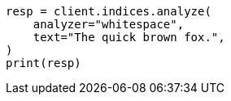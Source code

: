 // This file is autogenerated, DO NOT EDIT
// analysis/testing.asciidoc:9

[source, python]
----
resp = client.indices.analyze(
    analyzer="whitespace",
    text="The quick brown fox.",
)
print(resp)
----
